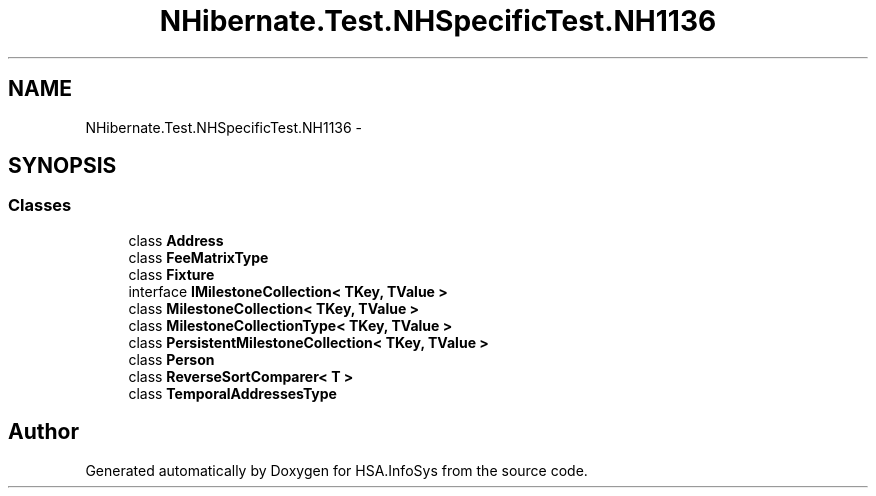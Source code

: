 .TH "NHibernate.Test.NHSpecificTest.NH1136" 3 "Fri Jul 5 2013" "Version 1.0" "HSA.InfoSys" \" -*- nroff -*-
.ad l
.nh
.SH NAME
NHibernate.Test.NHSpecificTest.NH1136 \- 
.SH SYNOPSIS
.br
.PP
.SS "Classes"

.in +1c
.ti -1c
.RI "class \fBAddress\fP"
.br
.ti -1c
.RI "class \fBFeeMatrixType\fP"
.br
.ti -1c
.RI "class \fBFixture\fP"
.br
.ti -1c
.RI "interface \fBIMilestoneCollection< TKey, TValue >\fP"
.br
.ti -1c
.RI "class \fBMilestoneCollection< TKey, TValue >\fP"
.br
.ti -1c
.RI "class \fBMilestoneCollectionType< TKey, TValue >\fP"
.br
.ti -1c
.RI "class \fBPersistentMilestoneCollection< TKey, TValue >\fP"
.br
.ti -1c
.RI "class \fBPerson\fP"
.br
.ti -1c
.RI "class \fBReverseSortComparer< T >\fP"
.br
.ti -1c
.RI "class \fBTemporalAddressesType\fP"
.br
.in -1c
.SH "Author"
.PP 
Generated automatically by Doxygen for HSA\&.InfoSys from the source code\&.
